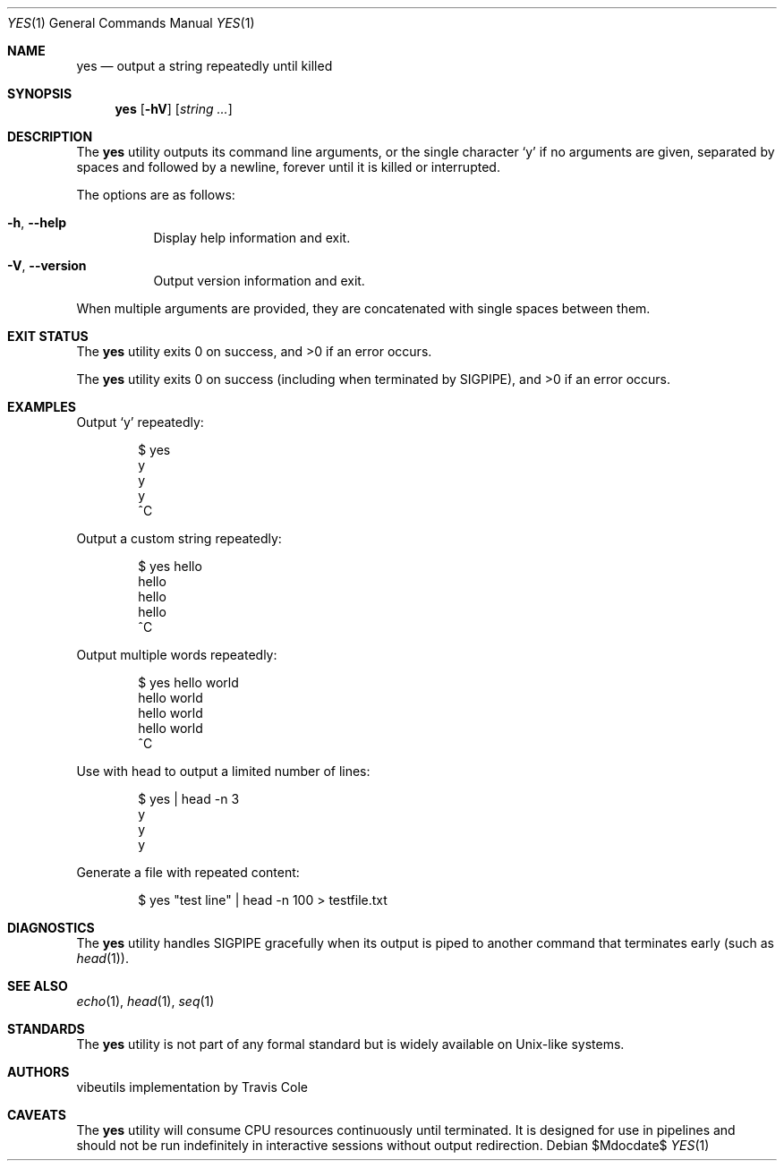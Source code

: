 .\" yes(1) manual page
.\" This is part of the vibeutils project
.Dd $Mdocdate$
.Dt YES 1
.Os
.Sh NAME
.Nm yes
.Nd output a string repeatedly until killed
.Sh SYNOPSIS
.Nm
.Op Fl hV
.Op Ar string ...
.Sh DESCRIPTION
The
.Nm
utility outputs its command line arguments, or the single character
.Sq y
if no arguments are given, separated by spaces and followed by a newline,
forever until it is killed or interrupted.
.Pp
The options are as follows:
.Bl -tag -width Ds
.It Fl h , Fl Fl help
Display help information and exit.
.It Fl V , Fl Fl version
Output version information and exit.
.El
.Pp
When multiple arguments are provided, they are concatenated with single
spaces between them.
.Sh EXIT STATUS
.Ex -std yes
.Pp
The
.Nm
utility exits 0 on success (including when terminated by SIGPIPE),
and >0 if an error occurs.
.Sh EXAMPLES
Output
.Sq y
repeatedly:
.Bd -literal -offset indent
$ yes
y
y
y
^C
.Ed
.Pp
Output a custom string repeatedly:
.Bd -literal -offset indent
$ yes hello
hello
hello
hello
^C
.Ed
.Pp
Output multiple words repeatedly:
.Bd -literal -offset indent
$ yes hello world
hello world
hello world
hello world
^C
.Ed
.Pp
Use with head to output a limited number of lines:
.Bd -literal -offset indent
$ yes | head -n 3
y
y
y
.Ed
.Pp
Generate a file with repeated content:
.Bd -literal -offset indent
$ yes "test line" | head -n 100 > testfile.txt
.Ed
.Sh DIAGNOSTICS
The
.Nm
utility handles SIGPIPE gracefully when its output is piped to another
command that terminates early (such as
.Xr head 1 ) .
.Sh SEE ALSO
.Xr echo 1 ,
.Xr head 1 ,
.Xr seq 1
.Sh STANDARDS
The
.Nm
utility is not part of any formal standard but is widely available
on Unix-like systems.
.Sh AUTHORS
.An "vibeutils implementation by Travis Cole"
.Sh CAVEATS
The
.Nm
utility will consume CPU resources continuously until terminated.
It is designed for use in pipelines and should not be run
indefinitely in interactive sessions without output redirection.
